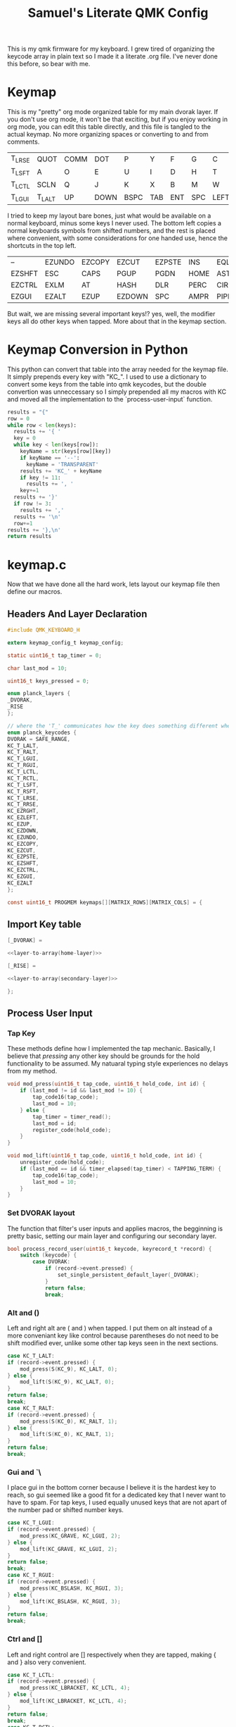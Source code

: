 #+Title: Samuel's Literate QMK Config
#+PROPERTY: header-args :tangle ~/qmk_firmware/keyboards/planck/keymaps/samuel/keymap.c

This is my qmk firmware for my keyboard. I grew tired of organizing the keycode
array in plain text so I made it a literate .org file. I've never done this
before, so bear with me.

* Keymap

#+BEGIN_COMMENT
#+NAME: empty-layer
| <6>    | <6>    | <6>    | <6>    | <6>    | <6>    | <6>    | <6>    | <6>    | <6>    | <6>    | <6>    |
|--------+--------+--------+--------+--------+--------+--------+--------+--------+--------+--------+--------|
| -      | -      | -      | -      | -      | -      | -      | -      | -      | -      | -      | -      |
| -      | -      | -      | -      | -      | -      | -      | -      | -      | -      | -      | -      |
| -      | -      | -      | -      | -      | -      | -      | -      | -      | -      | -      | -      |
| -      | -      | -      | -      | -      | -      | -      | -      | -      | -      | -      | -      |
|--------+--------+--------+--------+--------+--------+--------+--------+--------+--------+--------+--------|
#+END_COMMENT

This is my "pretty" org mode organized table for my main dvorak layer. If you
don't use org mode, it won't be that exciting, but if you enjoy working in org
mode, you can edit this table directly, and this file is tangled to the actual
keymap. No more organizing spaces or converting to and from comments.

#+NAME: home-layer
|--------+--------+------+------+------+-----+-----+-----+------+-------+--------+--------|
| T_LRSE | QUOT   | COMM | DOT  | P    | Y   | F   | G   | C    | R     | L      | T_RRSE |
| T_LSFT | A      | O    | E    | U    | I   | D   | H   | T    | N     | S      | T_RSFT |
| T_LCTL | SCLN   | Q    | J    | K    | X   | B   | M   | W    | V     | Z      | T_RCTL |
| T_LGUI | T_LALT | UP   | DOWN | BSPC | TAB | ENT | SPC | LEFT | RIGHT | T_RALT | T_RGUI |
|--------+--------+------+------+------+-----+-----+-----+------+-------+--------+--------|

I tried to keep my layout bare bones, just what would be available on a normal
keyboard, minus some keys I never used. The bottom left copies a normal
keyboards symbols from shifted numbers, and the rest is placed where convenient,
with some considerations for one handed use, hence the shortcuts in the top
left.

#+TODO: qwerty layer for ma friends

#+NAME: secondary-layer
|--------+--------+--------+--------+--------+------+------+-----+--------+--------+-------+--------|
| --     | EZUNDO | EZCOPY | EZCUT  | EZPSTE | INS  | EQL  |   7 |      8 |      9 | --    | --     |
| EZSHFT | ESC    | CAPS   | PGUP   | PGDN   | HOME | ASTR |   4 |      5 |      6 | 0     | EZSHFT |
| EZCTRL | EXLM   | AT     | HASH   | DLR    | PERC | CIRC |   1 |      2 |      3 | --    | EZCTRL |
| EZGUI  | EZALT  | EZUP   | EZDOWN | SPC    | AMPR | PIPE | END | EZLEFT | EZRGHT | EZALT | EZGUI  |
|--------+--------+--------+--------+--------+------+------+-----+--------+--------+-------+--------|

But wait, we are missing several important keys!? yes, well, the modifier keys
all do other keys when tapped. More about that in the keymap section.

* Keymap Conversion in Python

This python can convert that table into the array needed for the keymap file. It
simply prepends every key with "KC_". I used to use a dictionary to convert some
keys from the table into qmk keycodes, but the double convertion was
unneccessary so I simply prepended all my macros with KC and moved all the
implementation to the `process-user-input` function.

#+NAME:layer-to-array
#+BEGIN_SRC python :var keys=secondary-layer :tangle no
results = "{"
row = 0
while row < len(keys):
  results += '{ '
  key = 0
  while key < len(keys[row]):
    keyName = str(keys[row][key])
    if keyName == '--':
      keyName = 'TRANSPARENT'
    results += 'KC_' + keyName
    if key != 11:
      results += ', '
    key+=1
  results += '}'
  if row != 3:
    results += ','
  results += '\n'
  row+=1
results += '},\n'
return results
#+END_SRC

* keymap.c

Now that we have done all the hard work, lets layout our keymap file then define
our macros.

** Headers And Layer Declaration

#+BEGIN_SRC C :noweb yes
#include QMK_KEYBOARD_H

extern keymap_config_t keymap_config;

static uint16_t tap_timer = 0;

char last_mod = 10;

uint16_t keys_pressed = 0;

enum planck_layers {
_DVORAK,
_RISE
};

// where the 'T_' communicates how the key does something different when tapped.
enum planck_keycodes {
DVORAK = SAFE_RANGE,
KC_T_LALT,
KC_T_RALT,
KC_T_LGUI,
KC_T_RGUI,
KC_T_LCTL,
KC_T_RCTL,
KC_T_LSFT,
KC_T_RSFT,
KC_T_LRSE,
KC_T_RRSE,
KC_EZRGHT,
KC_EZLEFT,
KC_EZUP,
KC_EZDOWN,
KC_EZUNDO,
KC_EZCOPY,
KC_EZCUT,
KC_EZPSTE,
KC_EZSHFT,
KC_EZCTRL,
KC_EZGUI,
KC_EZALT
};

const uint16_t PROGMEM keymaps[][MATRIX_ROWS][MATRIX_COLS] = {

#+END_SRC

** Import Key table

#+BEGIN_SRC C :noweb yes
[_DVORAK] =

#+END_SRC

#+BEGIN_SRC C :noweb yes
<<layer-to-array(home-layer)>>

#+END_SRC

#+BEGIN_SRC C :noweb yes
[_RISE] =

#+END_SRC

#+BEGIN_SRC C :noweb yes
<<layer-to-array(secondary-layer)>>

#+END_SRC

#+BEGIN_SRC C :noweb yes
};

#+END_SRC

** Process User Input
*** Tap Key

These methods define how I implemented the tap mechanic. Basically, I believe
that /pressing/ any other key should be grounds for the hold functionality to be
assumed. My natuaral typing style experiences no delays from my method.

#+BEGIN_SRC C :noweb yes
void mod_press(uint16_t tap_code, uint16_t hold_code, int id) {
    if (last_mod != id && last_mod != 10) {
        tap_code16(tap_code);
        last_mod = 10;
    } else {
        tap_timer = timer_read();
        last_mod = id;
        register_code(hold_code);
    }
}

void mod_lift(uint16_t tap_code, uint16_t hold_code, int id) {
    unregister_code(hold_code);
    if (last_mod == id && timer_elapsed(tap_timer) < TAPPING_TERM) {
        tap_code16(tap_code);
        last_mod = 10;
    }
}

#+END_SRC

*** Set DVORAK layout

The function that filter's user inputs and applies macros, the begginning is
pretty basic, setting our main layer and configuring our secondary layer.

#+BEGIN_SRC C :noweb yes
bool process_record_user(uint16_t keycode, keyrecord_t *record) {
    switch (keycode) {
        case DVORAK:
            if (record->event.pressed) {
                set_single_persistent_default_layer(_DVORAK);
            }
            return false;
            break;

#+END_SRC

*** Alt and ()

Left and right alt are ( and ) when tapped. I put them on alt instead of a more
conveniant key like control because parentheses do not need to be shift modified
ever, unlike some other tap keys seen in the next sections.

#+BEGIN_SRC C :noweb yes
case KC_T_LALT:
if (record->event.pressed) {
    mod_press(S(KC_9), KC_LALT, 0);
} else {
    mod_lift(S(KC_9), KC_LALT, 0);
}
return false;
break;
case KC_T_RALT:
if (record->event.pressed) {
    mod_press(S(KC_0), KC_RALT, 1);
} else {
    mod_lift(S(KC_0), KC_RALT, 1);
}
return false;
break;

#+END_SRC

*** Gui and `\

I place gui in the bottom corner because I believe it is the hardest key to
reach, so gui seemed like a good fit for a dedicated key that I never want to
have to spam. For tap keys, I used equally unused keys that are not apart of the
number pad or shifted number keys.

#+BEGIN_SRC C :noweb yes
case KC_T_LGUI:
if (record->event.pressed) {
    mod_press(KC_GRAVE, KC_LGUI, 2);
} else {
    mod_lift(KC_GRAVE, KC_LGUI, 2);
}
return false;
break;
case KC_T_RGUI:
if (record->event.pressed) {
    mod_press(KC_BSLASH, KC_RGUI, 3);
} else {
    mod_lift(KC_BSLASH, KC_RGUI, 3);
}
return false;
break;

#+END_SRC

*** Ctrl and []

Left and right control are [] respectively when they are tapped, making { and }
also very convenient.

#+BEGIN_SRC C :noweb yes
case KC_T_LCTL:
if (record->event.pressed) {
    mod_press(KC_LBRACKET, KC_LCTL, 4);
} else {
    mod_lift(KC_LBRACKET, KC_LCTL, 4);
}
return false;
break;
case KC_T_RCTL:
if (record->event.pressed) {
    mod_press(KC_RBRACKET, KC_RCTL, 5);
} else {
    mod_lift(KC_RBRACKET, KC_RCTL, 5);
}
return false;
break;

#+END_SRC

*** Shft and =-

I place shift on the home row, so having '-' right of my pinkie is standard, and
it only felt natural to put its opposite, '=/+' on the other side. I put an
extra one on the right side in the secondary layer for the num pad.

#+BEGIN_SRC C :noweb yes
case KC_T_LSFT:
if (record->event.pressed) {
    mod_press(KC_EQUAL, KC_LSFT, 6);
} else {
    mod_lift(KC_EQUAL, KC_LSFT, 6);
}
return false;
break;
case KC_T_RSFT:
if (record->event.pressed) {
    mod_press(KC_MINUS, KC_RSFT, 7);
} else {
    mod_lift(KC_MINUS, KC_RSFT, 7);
}
return false;
break;

#+END_SRC

*** Rise, DEL, and /

I use the top corners as rise because I decided that I do not like using layers
with my thumbs. It feels uncomfortable to hold keys down with the side of my
thumb, and backspace, tab, enter, and spacebar keep them satisfied. My pinky is
for holding modifiers, so it makes sense to put the layer key with the other
modifiers. Both my left and right layer keys activate the same layer which also
makes sense to me. You wouldn't want left and right shift to do different things

I used to have escape in the top left, but I use delete a lot more, and putting
escape under a layer has not been a problem at all. I put / in the top right
corner again mimicing a standard dvorak keyboard.

#+BEGIN_SRC C :noweb yes
case KC_T_LRSE:
if (record->event.pressed) {
    tap_timer = timer_read();
    last_mod = 8;
    layer_on(_RISE);
} else {
    layer_off(_RISE);
    if (last_mod == 8 && timer_elapsed(tap_timer) < TAPPING_TERM) {
        tap_code16(KC_DELETE);
        last_mod = 10;
    }
}
return false;
break;
case KC_T_RRSE:
if (record->event.pressed) {
    tap_timer = timer_read();
    last_mod = 9;
    layer_on(_RISE);
} else {
    layer_off(_RISE);
    if (last_mod == 9 && timer_elapsed(tap_timer) < TAPPING_TERM) {
        tap_code16(KC_SLASH);
        last_mod = 10;
    }
}
return false;
break;

#+END_SRC

*** EZ Keys
**** One Shot Key
Since I made modified tap keys occur on press instead of release, I need one
shot keys to press any key with more than one modifier. More than two modifiers
is currently impossible, but I imagine implementing it soon.

#+BEGIN_SRC C :noweb yes
case KC_EZSHFT:
if (record->event.pressed) {
    set_oneshot_mods(MOD_LSFT);
    last_mod = 10;
}
return false;
break;
case KC_EZCTRL:
if (record->event.pressed) {
    set_oneshot_mods(MOD_LCTL);
    last_mod = 10;
}
return false;
break;
case KC_EZALT:
if (record->event.pressed) {
    set_oneshot_mods(MOD_LALT);
    last_mod = 10;
}
return false;
break;
case KC_EZGUI:
if (record->event.pressed) {
    set_oneshot_mods(MOD_LGUI);
    last_mod = 10;
}
return false;
break;

#+END_SRC

**** Arrows

I use ctrl+shift+arrows keys a lot, so when the layer key is pressed they became
lazy versions of themselves with control and shift already pressed.

I also added undo, copy, paste, and cut to be easily available with only the
left hand like on a qwerty or colemek keyboard.

#+BEGIN_SRC C :noweb yes
case KC_EZRGHT:
if (record->event.pressed) {
    register_code(KC_LCTL);
    tap_code16(S(KC_RGHT));
    unregister_code(KC_LCTL);
    last_mod = 10;
}
return false;
break;
case KC_EZLEFT:
if (record->event.pressed) {
    register_code(KC_LCTL);
    tap_code16(S(KC_LEFT));
    unregister_code(KC_LCTL);
    last_mod = 10;
}
return false;
break;
case KC_EZDOWN:
if (record->event.pressed) {
    register_code(KC_LCTL);
    tap_code16(S(KC_DOWN));
    unregister_code(KC_LCTL);
    last_mod = 10;
}
return false;
break;
case KC_EZUP:
if (record->event.pressed) {
    register_code(KC_LCTL);
    tap_code16(S(KC_UP));
    unregister_code(KC_LCTL);
    last_mod = 10;
}
return false;
break;
#+END_SRC

**** Undo, Copy, Cut, Paste

#+BEGIN_SRC C :noweb yes
case KC_EZUNDO:
if (record->event.pressed) {
    tap_code16(C(KC_Z));
    last_mod = 10;
}
return false;
break;
case KC_EZCOPY:
if (record->event.pressed) {
    tap_code16(C(KC_C));
    last_mod = 10;
}
return false;
break;
case KC_EZCUT:
if (record->event.pressed) {
    tap_code16(C(KC_X));
    last_mod = 10;
}
return false;
break;
case KC_EZPSTE:
if (record->event.pressed) {
    tap_code16(C(KC_V));
    last_mod = 10;
}
return false;
break;
#+END_SRC

*** Standard inputs interupt tap

Finally, if just a standard key is tapped, set the interupted flag.

#+BEGIN_SRC C :noweb yes
}
last_mod = 10;
return true;
}
#+END_SRC
